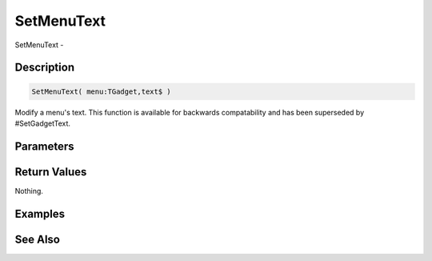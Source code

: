 .. _func_maxgui_menus_setmenutext:

===========
SetMenuText
===========

SetMenuText - 

Description
===========

.. code-block:: blitzmax

    SetMenuText( menu:TGadget,text$ )

Modify a menu's text.
This function is available for backwards compatability and has been superseded by #SetGadgetText.

Parameters
==========

Return Values
=============

Nothing.

Examples
========

See Also
========



